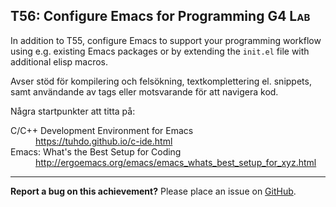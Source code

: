 #+html: <a name="56"></a>
** T56: Configure Emacs for Programming                              :G4:Lab:

#+BEGIN_SUMMARY
In addition to T55, configure Emacs to support your programming
workflow using e.g. existing Emacs packages or by extending the
=init.el= file with additional elisp macros.
#+END_SUMMARY

 Avser stöd för kompilering och felsökning, textkomplettering el.
 snippets, samt användande av tags eller motsvarande för att
 navigera kod.

 Några startpunkter att titta på:
 - C/C++ Development Environment for Emacs :: https://tuhdo.github.io/c-ide.html
 - Emacs: What's the Best Setup for Coding :: http://ergoemacs.org/emacs/emacs_whats_best_setup_for_xyz.html



-----

*Report a bug on this achievement?* Please place an issue on [[https://github.com/IOOPM-UU/achievements/issues/new?title=Bug%20in%20achievement%20T56&body=Please%20describe%20the%20bug,%20comment%20or%20issue%20here&assignee=TobiasWrigstad][GitHub]].
